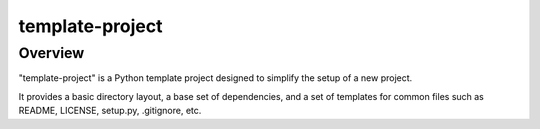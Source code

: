 ================
template-project
================

Overview
--------

"template-project" is a Python template project designed to simplify the setup of a new project.

It provides a basic directory layout, a base set of dependencies, and a set of templates for common files such as
README, LICENSE, setup.py, .gitignore, etc.
